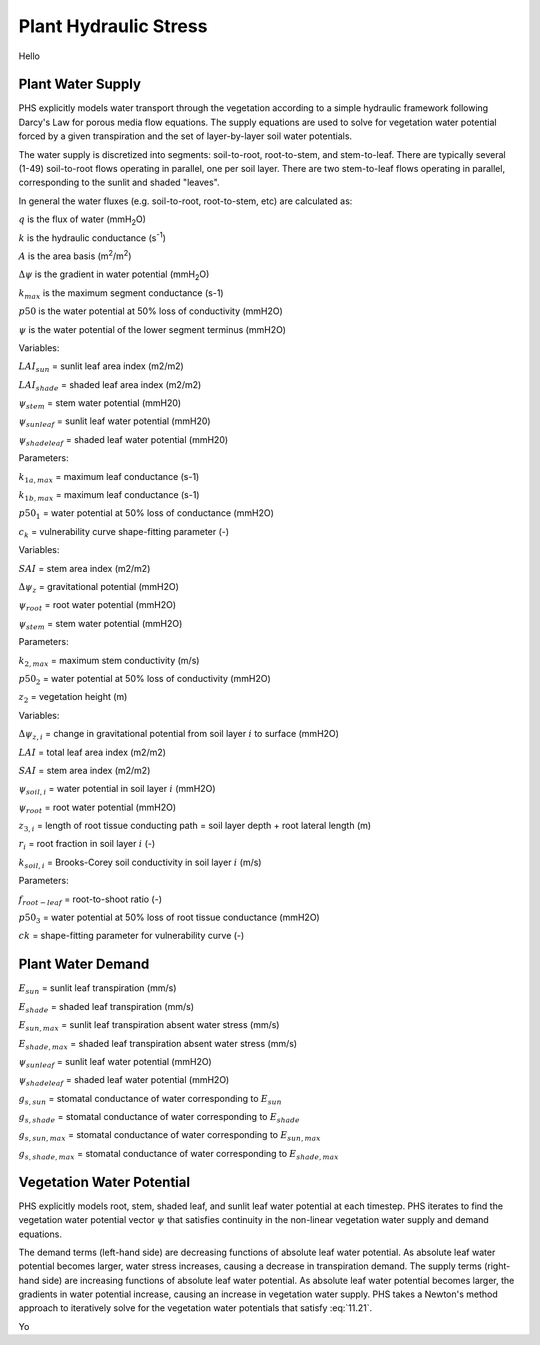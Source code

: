 .. _rst_Plant Hydraulic Stress:

Plant Hydraulic Stress
======================

Hello

.. _Plant Water Supply:

Plant Water Supply
-----------------------

PHS explicitly models water transport through the vegetation according to a simple hydraulic framework following Darcy's Law for porous media flow equations. The supply equations are used to solve for vegetation water potential forced by a given transpiration and the set of layer-by-layer soil water potentials.

The water supply is discretized into segments: soil-to-root, root-to-stem, and stem-to-leaf. There are typically several (1-49) soil-to-root flows operating in parallel, one per soil layer. There are two stem-to-leaf flows operating in parallel, corresponding to the sunlit and shaded "leaves".

In general the water fluxes (e.g. soil-to-root, root-to-stem, etc) are calculated as:

.. math::
   :label: 11.1) 

   q = kA\Delta\psi


:math:`q` is the flux of water (mmH\ :sub:`2`\ O)

:math:`k` is the hydraulic conductance (s\ :sup:`-1`\ )

:math:`A` is the area basis (m\ :sup:`2`\ /m\ :sup:`2`\ )

:math:`\Delta\psi` is the gradient in water potential (mmH\ :sub:`2`\ O)

.. math::
   :label: 11.2)
  
   k=k_{max}\cdot 2^{-\left(\dfrac{\psi}{p50}\right)^{c_k}}

:math:`k_{max}` is the maximum segment conductance (s-1) 

:math:`p50` is the water potential at 50% loss of conductivity (mmH2O) 

:math:`\psi` is the water potential of the lower segment terminus (mmH2O)

.. math:: 
   :label: 11.3)

   q_{1a}=k_{1a}*\mbox{LAI}_{sun}*\left(\psi_{stem}-\psi_{sunleaf} \right) 

.. math:: 
   :label: 11.4)

   q_{1b}=k_{1b}*\mbox{LAI}_{shade}*\left(\psi_{stem}-\psi_{shadeleaf} \right) 

.. math:: 
   :label: 11.5)

   k_{1a}=k_{1a,max}*2^{-\left(\dfrac{\psi_{stem}}{p50_1}\right)^{c_k}} 

.. math::
   :label: 11.6)
  
   k_{1b}=k_{1b,max}*2^{-\left(\dfrac{\psi_{stem}}{p50_1}\right)^{c_k}}

Variables:

:math:`LAI_{sun}` = sunlit leaf area index (m2/m2)

:math:`LAI_{shade}` = shaded leaf area index (m2/m2)

:math:`\psi_{stem}` = stem water potential (mmH20)

:math:`\psi_{sunleaf}` = sunlit leaf water potential (mmH20)

:math:`\psi_{shadeleaf}` = shaded leaf water potential (mmH20)

Parameters:

:math:`k_{1a,max}` = maximum leaf conductance (s-1)

:math:`k_{1b,max}` = maximum leaf conductance (s-1)

:math:`p50_{1}` = water potential at 50% loss of conductance (mmH2O)

:math:`c_{k}` = vulnerability curve shape-fitting parameter (-)

.. math::
   :label: 11.7)
  
   q_2=k_2 \cdot SAI \cdot \left( \psi_{root} - \psi_{stem} - \Delta \psi_z  \right)

.. math::
   :label: 11.8)

   k_2=\dfrac{k_{2,max}}{z_2} \cdot 2^{-\left(\dfrac{\psi_{root}}{p50_2}\right)^{c_k}}

Variables:

:math:`SAI` = stem area index (m2/m2)

:math:`\Delta\psi_z` = gravitational potential (mmH2O)

:math:`\psi_{root}` = root water potential (mmH2O)

:math:`\psi_{stem}` = stem water potential (mmH2O)

Parameters:

:math:`k_{2,max}` = maximum stem conductivity (m/s)

:math:`p50_2` = water potential at 50% loss of conductivity (mmH2O)

:math:`z_2` = vegetation height (m)

.. math::
   :label: 11.9)

   q_{3,i}=k_{3,i}*RAI*\left(\psi_{soil,i}-\psi_{root} + \Delta\psi_{z,i} \right)

.. math::
   :label: 11.10)

   RAI=\left(LAI+SAI \right)\cdot r_i \cdot f_{root-leaf}

.. math::
   :label: 11.11)

   k_{3,i}=\dfrac{k_{root}*k_{soil-to-root}}{k_{root}+k_{soil-to-root}} 

.. math::
   :label: 11.12)

   k_{root,i}=\dfrac{k_{3,max}}{z_{3,i}}*2^{-\left(\dfrac{\psi_{soil,i}}{p50_3}\right)^{c_k}}

.. math::
   :label: 11.13)

   k_{soil-to-root} = \dfrac{k_{soil,i}}{dx_{root,i}} 

.. math::
   :label: 11.14)

   dx_{root,i} = \left(\pi*\mbox{root-length-density}_i\right)^{-0.5}    

.. math::
   :label: 11.15)

   \mbox{root-length-density} = \dfrac{\mbox{total root length}}{\mbox{soil volume}} 

Variables:

:math:`\Delta\psi_{z,i}` = change in gravitational potential from soil layer :math:`i` to surface (mmH2O)

:math:`LAI` = total leaf area index (m2/m2)

:math:`SAI` = stem area index (m2/m2) 

:math:`\psi_{soil,i}` = water potential in soil layer :math:`i` (mmH2O)

:math:`\psi_{root}` = root water potential (mmH2O)

:math:`z_{3,i}` = length of root tissue conducting path = soil layer depth + root lateral length (m)

:math:`r_i` = root fraction in soil layer :math:`i` (-)

:math:`k_{soil,i}` = Brooks-Corey soil conductivity in soil layer :math:`i` (m/s)

Parameters:

:math:`f_{root-leaf}` = root-to-shoot ratio (-)

:math:`p50_3` = water potential at 50% loss of root tissue conductance (mmH2O)

:math:`ck` = shape-fitting parameter for vulnerability curve (-)

.. _Plant Water Demand:

Plant Water Demand
-----------------------

.. math::
   :label: 11.16)

   E_{sun} = E_{sun,max}*2^{-\left(\dfrac{\psi_{sunleaf}}{p50_e}\right)^{c_k}} 

.. math::
   :label: 11.17)

   E_{shade} = E_{shade,max}*2^{-\left(\dfrac{\psi_{shadeleaf}}{p50_e}\right)^{c_k}} 

.. math::
   :label: 11.18)

   B_{t,sun} = \dfrac{g_{s,sun}}{g_{s,sun,B_t=1}} 

.. math::
   :label: 11.19)

   B_{t,shade} = \dfrac{g_{s,shade}}{g_{s,shade,B_t=1}} 

:math:`E_{sun}` = sunlit leaf transpiration (mm/s)

:math:`E_{shade}` = shaded leaf transpiration (mm/s)

:math:`E_{sun,max}` = sunlit leaf transpiration absent water stress (mm/s)

:math:`E_{shade,max}` = shaded leaf transpiration absent water stress (mm/s)

:math:`\psi_{sunleaf}` = sunlit leaf water potential (mmH2O)

:math:`\psi_{shadeleaf}` = shaded leaf water potential (mmH2O) 

:math:`g_{s,sun}` = stomatal conductance of water corresponding to :math:`E_{sun}`

:math:`g_{s,shade}` = stomatal conductance of water corresponding to :math:`E_{shade}`

:math:`g_{s,sun,max}` = stomatal conductance of water corresponding to :math:`E_{sun,max}`

:math:`g_{s,shade,max}` = stomatal conductance of water corresponding to :math:`E_{shade,max}`

.. _Vegetation Water Potential:

Vegetation Water Potential
-----------------------------

PHS explicitly models root, stem, shaded leaf, and sunlit leaf water potential at each timestep. PHS iterates to find the vegetation water potential vector :math:`\psi` that satisfies continuity in the non-linear vegetation water supply and demand equations.

.. math::
   :label: 11.20)

   \psi=\left[\psi_{sunleaf},\psi_{shadeleaf},\psi_{stem},\psi_{root}\right]

.. math::
   :label: 11.21

   \begin{aligned}
   E_{sun}&=q_{1a}\\
   E_{shade}&=q_{1b}\\
   E_{sun}+E_{shade}&=q_{1a}+q_{1b}\\
   &=q_2\\
   &=\sum_{i=1}^{nlevsoi}{q_{3,i}}
   \end{aligned}

The demand terms (left-hand side) are decreasing functions of absolute leaf water potential. As absolute leaf water potential becomes larger, water stress increases, causing a decrease in transpiration demand. The supply terms (right-hand side) are increasing functions of absolute leaf water potential. As absolute leaf water potential becomes larger, the gradients in water potential increase, causing an increase in vegetation water supply. PHS takes a Newton's method approach to iteratively solve for the vegetation water potentials that satisfy :eq:`11.21`.

.. math::
   :label: 11.22)

   ff



Yo 





